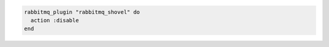.. This is an included how-to. 

.. To disable a plugin:

.. code-block:: ruby

   rabbitmq_plugin "rabbitmq_shovel" do 
     action :disable 
   end



